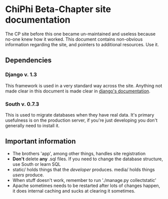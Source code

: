* ChiPhi Beta-Chapter site documentation
The CP site before this one became un-maintained and useless because no-one knew how it worked. This document contains non-obvious information regarding the site, and pointers to additional resources. Use it.
** Dependencies
*** Django v. 1.3
This framework is used in a very standard way across the site. Anything not made clear in this document is made clear in [[https://docs.djangoproject.com/en/1.3/][django's documentation]].
*** South v. 0.7.3
This is used to migrate databases when they have real data. It's primary usefulness is on the production server, if you're just developing you don't generally need to install it.
** Important information
- The brothers 'app', among other things, handles site registration
- *Don't* delete *any* .sql files. If you need to change the database structure, use South or learn SQL
- static/ holds things that the /developer/ produces. media/ holds things /users/ produce.
- When stuff doesn't work, remember to run './manage.py collectstatic'
- Apache sometimes needs to be restarted after lots of changes happen, it does internal caching and sucks at clearing it sometimes.
